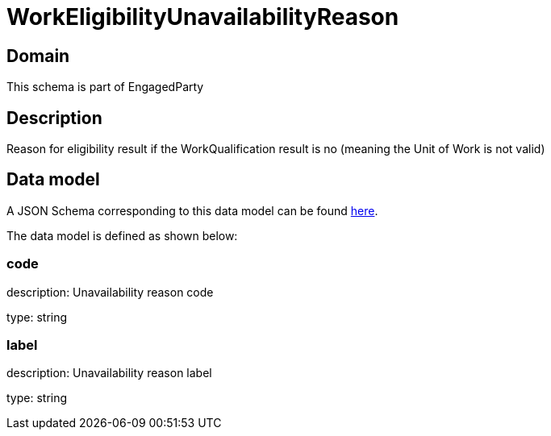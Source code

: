 = WorkEligibilityUnavailabilityReason

[#domain]
== Domain

This schema is part of EngagedParty

[#description]
== Description
Reason for eligibility result if the WorkQualification result is no (meaning the Unit of Work is not valid)


[#data_model]
== Data model

A JSON Schema corresponding to this data model can be found https://tmforum.org[here].

The data model is defined as shown below:


=== code
description: Unavailability reason code

type: string


=== label
description: Unavailability reason label

type: string

